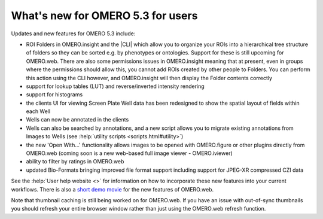 What's new for OMERO 5.3 for users
==================================

Updates and new features for OMERO 5.3 include:

- ROI Folders in OMERO.insight and the |CLI| which allow you to organize your
  ROIs into a hierarchical tree structure of folders so they can be sorted
  e.g. by phenotypes or ontologies. Support for these is still upcoming for
  OMERO.web. There are also some permissions issues in OMERO.insight meaning
  that at present, even in groups where the permissions should allow this, you
  cannot add ROIs created by other people to Folders. You can perform this
  action using the CLI however, and OMERO.insight will then display the Folder
  contents correctly
- support for lookup tables (LUT) and reverse/inverted intensity rendering
- support for histograms
- the clients UI for viewing Screen Plate Well data has been redesigned to
  show the spatial layout of fields within each Well
- Wells can now be annotated in the clients
- Wells can also be searched by annotations, and a new script allows you to
  migrate existing annotations from Images to Wells (see
  :help:`utility scripts <scripts.html#utility>`)
- the new 'Open With...' functionality allows images to be opened with
  OMERO.figure or other plugins directly from OMERO.web (coming soon is a new
  web-based full image viewer - OMERO.iviewer)
- ability to filter by ratings in OMERO.web
- updated Bio-Formats bringing improved file format support including support
  for JPEG-XR compressed CZI data

See the :help:`User help website <>` for information on how to incorporate
these new features into your current workflows. There is also a
`short demo movie <https://downloads.openmicroscopy.org/movies/omero-5-3/mov/OMERO.web-5.3.0.mov>`_ for the new features of OMERO.web.

Note that thumbnail caching is still being worked on for OMERO.web. If you
have an issue with out-of-sync thumbnails you should refresh your entire
browser window rather than just using the OMERO.web refresh function.
